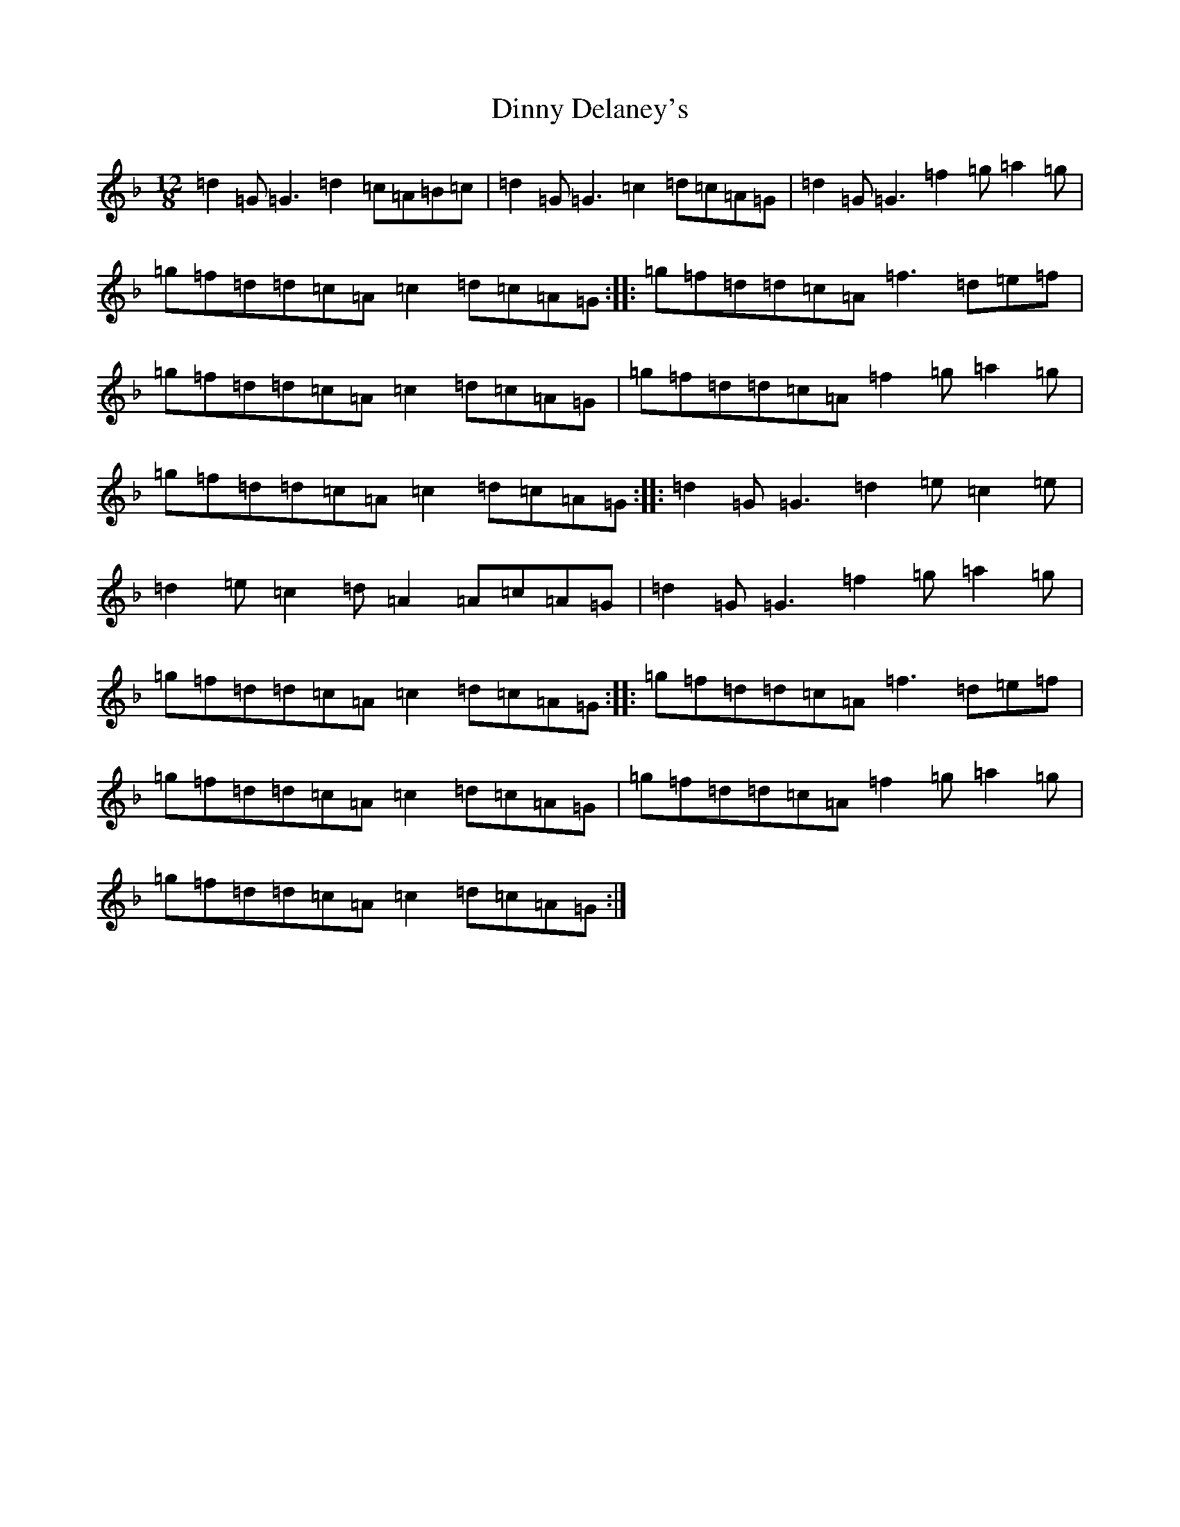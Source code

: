 X: 5265
T: Dinny Delaney's
S: https://thesession.org/tunes/185#setting185
Z: D Mixolydian
R: slide
M:12/8
L:1/8
K: C Mixolydian
=d2=G=G3=d2=c=A=B=c|=d2=G=G3=c2=d=c=A=G|=d2=G=G3=f2=g=a2=g|=g=f=d=d=c=A=c2=d=c=A=G:||:=g=f=d=d=c=A=f3=d=e=f|=g=f=d=d=c=A=c2=d=c=A=G|=g=f=d=d=c=A=f2=g=a2=g|=g=f=d=d=c=A=c2=d=c=A=G:||:=d2=G=G3=d2=e=c2=e|=d2=e=c2=d=A2=A=c=A=G|=d2=G=G3=f2=g=a2=g|=g=f=d=d=c=A=c2=d=c=A=G:||:=g=f=d=d=c=A=f3=d=e=f|=g=f=d=d=c=A=c2=d=c=A=G|=g=f=d=d=c=A=f2=g=a2=g|=g=f=d=d=c=A=c2=d=c=A=G:|